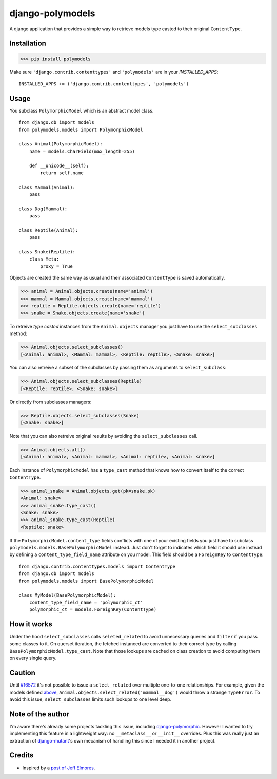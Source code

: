 #################
django-polymodels
#################

A django application that provides a simple way to retrieve models type casted
to their original ``ContentType``.

************
Installation
************

>>> pip install polymodels

Make sure ``'django.contrib.contenttypes'`` and ``'polymodels'`` are in your `INSTALLED_APPS`::

    INSTALLED_APPS += ('django.contrib.contenttypes', 'polymodels')

*****
Usage
*****
You subclass ``PolymorphicModel`` which is an abstract model class.

::
    
    from django.db import models
    from polymodels.models import PolymorphicModel

    class Animal(PolymorphicModel):
        name = models.CharField(max_length=255)

        def __unicode__(self):
            return self.name

    class Mammal(Animal):
        pass

    class Dog(Mammal):
        pass

    class Reptile(Animal):
        pass

    class Snake(Reptile):
        class Meta:
            proxy = True

Objects are created the same way as usual and their associated ``ContentType`` is saved automatically.

>>> animal = Animal.objects.create(name='animal')
>>> mammal = Mammal.objects.create(name='mammal')
>>> reptile = Reptile.objects.create(name='reptile')
>>> snake = Snake.objects.create(name='snake')

To retreive *type casted* instances from the ``Animal.objects`` manager you just have to use the ``select_subclasses`` method:

>>> Animal.objects.select_subclasses()
[<Animal: animal>, <Mammal: mammal>, <Reptile: reptile>, <Snake: snake>]

You can also retreive a subset of the subclasses by passing them as arguments to ``select_subclass``:

>>> Animal.objects.select_subclasses(Reptile)
[<Reptile: reptile>, <Snake: snake>]

Or directly from subclasses managers:

>>> Reptile.objects.select_subclasses(Snake)
[<Snake: snake>]

Note that you can also retreive original results by avoiding the ``select_subclasses`` call.

>>> Animal.objects.all()
[<Animal: animal>, <Animal: mammal>, <Animal: reptile>, <Animal: snake>]

Each instance of ``PolymorphicModel`` has a ``type_cast`` method that knows how to convert itself to the correct ``ContentType``.

>>> animal_snake = Animal.objects.get(pk=snake.pk)
<Animal: snake>
>>> animal_snake.type_cast()
<Snake: snake>
>>> animal_snake.type_cast(Reptile)
<Reptile: snake>

If the ``PolymorphicModel.content_type`` fields conflicts with one of your existing fields you just have to subclass ``polymodels.models.BasePolymorphicModel`` instead. Just don't forget to indicates which field it should use instead by defining a ``content_type_field_name`` attribute on you model. This field should be a ``ForeignKey`` to ``ContentType``::

    from django.contrib.contenttypes.models import ContentType
    from django.db import models
    from polymodels.models import BasePolymorphicModel

    class MyModel(BasePolymorphicModel):
        content_type_field_name = 'polymorphic_ct'
        polymorphic_ct = models.ForeignKey(ContentType)

************
How it works
************

Under the hood ``select_subclasses`` calls ``seleted_related`` to avoid unnecessary queries and ``filter`` if you pass some classes to it. On querset iteration, the fetched instanced are converted to their correct type by calling ``BasePolymorphicModel.type_cast``. Note that those lookups are cached on class creation to avoid computing them on every single query.

*******
Caution
*******

Until `#16572`_ it's not possible to issue a ``select_related`` over multiple one-to-one relationships. For example, given the models defined `above`_, ``Animal.objects.select_related('mammal__dog')`` would throw a strange ``TypeError``. To avoid this issue, ``select_subclasses`` limits such lookups to one level deep.

.. _#16572: https://code.djangoproject.com/ticket/16572
.. _above: #usage

******************
Note of the author
******************

I'm aware there's already some projects tackling this issue, including `django-polymorphic`_. However I wanted to try implementing this feature in a lightweight way: no ``__metaclass__`` or ``__init__`` overrides. Plus this was really just an extraction of `django-mutant`_'s own mecanism of handling this since I needed it in another project.

.. _django-polymorphic: https://github.com/chrisglass/django_polymorphic
.. _django-mutant: https://github.com/charettes/django-mutant

*******
Credits
*******

* Inspired by a `post of Jeff Elmores`_.

.. _post of Jeff Elmores: http://jeffelmore.org/2010/11/11/automatic-downcasting-of-inherited-models-in-django/
